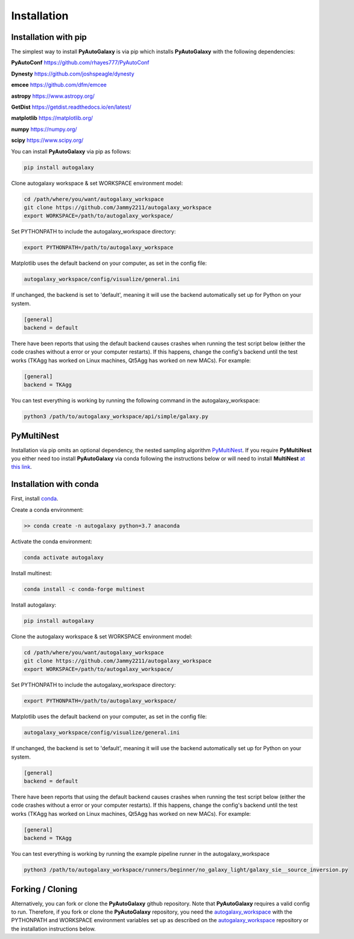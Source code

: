 .. _installation:

Installation
============

Installation with pip
---------------------

The simplest way to install **PyAutoGalaxy** is via pip which installs **PyAutoGalaxy** with the following dependencies:

**PyAutoConf** https://github.com/rhayes777/PyAutoConf

**Dynesty** https://github.com/joshspeagle/dynesty

**emcee** https://github.com/dfm/emcee

**astropy** https://www.astropy.org/

**GetDist** https://getdist.readthedocs.io/en/latest/

**matplotlib** https://matplotlib.org/

**numpy** https://numpy.org/

**scipy** https://www.scipy.org/

You can install **PyAutoGalaxy** via pip as follows:

.. code-block:: bash

    pip install autogalaxy

Clone autogalaxy workspace & set WORKSPACE environment model:

.. code-block:: bash

    cd /path/where/you/want/autogalaxy_workspace
    git clone https://github.com/Jammy2211/autogalaxy_workspace
    export WORKSPACE=/path/to/autogalaxy_workspace/

Set PYTHONPATH to include the autogalaxy_workspace directory:

.. code-block:: bash

    export PYTHONPATH=/path/to/autogalaxy_workspace

Matplotlib uses the default backend on your computer, as set in the config file:

.. code-block:: bash

    autogalaxy_workspace/config/visualize/general.ini

If unchanged, the backend is set to 'default', meaning it will use the backend automatically set up for Python on
your system.

.. code-block:: bash

    [general]
    backend = default

There have been reports that using the default backend causes crashes when running the test script below (either the
code crashes without a error or your computer restarts). If this happens, change the config's backend until the test
works (TKAgg has worked on Linux machines, Qt5Agg has worked on new MACs). For example:

.. code-block:: bash

    [general]
    backend = TKAgg

You can test everything is working by running the following command in the autogalaxy_workspace:

.. code-block:: bash

    python3 /path/to/autogalaxy_workspace/api/simple/galaxy.py

PyMultiNest
-----------

Installation via pip omits an optional dependency, the nested sampling algorithm
`PyMultiNest <http://johannesbuchner.github.io/pymultinest-tutorial/install.html>`_. If you require **PyMultiNest** you
either need too install **PyAutoGalaxy** via conda following the instructions below or will need to install **MultiNest**
`at this link <http://johannesbuchner.github.io/pymultinest-tutorial/install.html>`_.

Installation with conda
-----------------------

First, install `conda <https://conda.io/miniconda.html>`_.

Create a conda environment:

.. code-block:: bash

    >> conda create -n autogalaxy python=3.7 anaconda


Activate the conda environment:

.. code-block:: bash

    conda activate autogalaxy


Install multinest:

.. code-block:: bash

    conda install -c conda-forge multinest


Install autogalaxy:

.. code-block:: bash

    pip install autogalaxy


Clone the autogalaxy workspace & set WORKSPACE environment model:

.. code-block:: bash

    cd /path/where/you/want/autogalaxy_workspace
    git clone https://github.com/Jammy2211/autogalaxy_workspace
    export WORKSPACE=/path/to/autogalaxy_workspace/


Set PYTHONPATH to include the autogalaxy_workspace directory:

.. code-block:: bash

    export PYTHONPATH=/path/to/autogalaxy_workspace/

Matplotlib uses the default backend on your computer, as set in the config file:

.. code-block:: bash

    autogalaxy_workspace/config/visualize/general.ini

If unchanged, the backend is set to 'default', meaning it will use the backend automatically set up for Python on
your system.

.. code-block:: bash

    [general]
    backend = default

There have been reports that using the default backend causes crashes when running the test script below (either the
code crashes without a error or your computer restarts). If this happens, change the config's backend until the test
works (TKAgg has worked on Linux machines, Qt5Agg has worked on new MACs). For example:

.. code-block:: bash

    [general]
    backend = TKAgg


You can test everything is working by running the example pipeline runner in the autogalaxy_workspace

.. code-block:: bash

    python3 /path/to/autogalaxy_workspace/runners/beginner/no_galaxy_light/galaxy_sie__source_inversion.py

Forking / Cloning
-----------------

Alternatively, you can fork or clone the **PyAutoGalaxy** github repository. Note that **PyAutoGalaxy** requires a valid
config to run. Therefore, if you fork or clone the **PyAutoGalaxy** repository, you need the
`autogalaxy_workspace <https://github.com/Jammy2211/autogalaxy_workspace>`_ with the PYTHONPATH and WORKSPACE environment
variables set up as described on the `autogalaxy_workspace <https://github.com/Jammy2211/autogalaxy_workspace>`_ repository
or the installation instructions below.